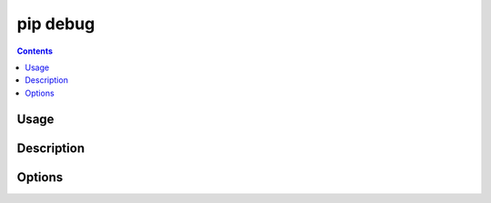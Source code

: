 .. _`pip debug`:

pip debug
-----------

.. contents::

Usage
*****

.. pip-command-usage:: debug


Description
***********

.. pip-command-description:: debug


Options
*******

.. pip-command-options:: debug
